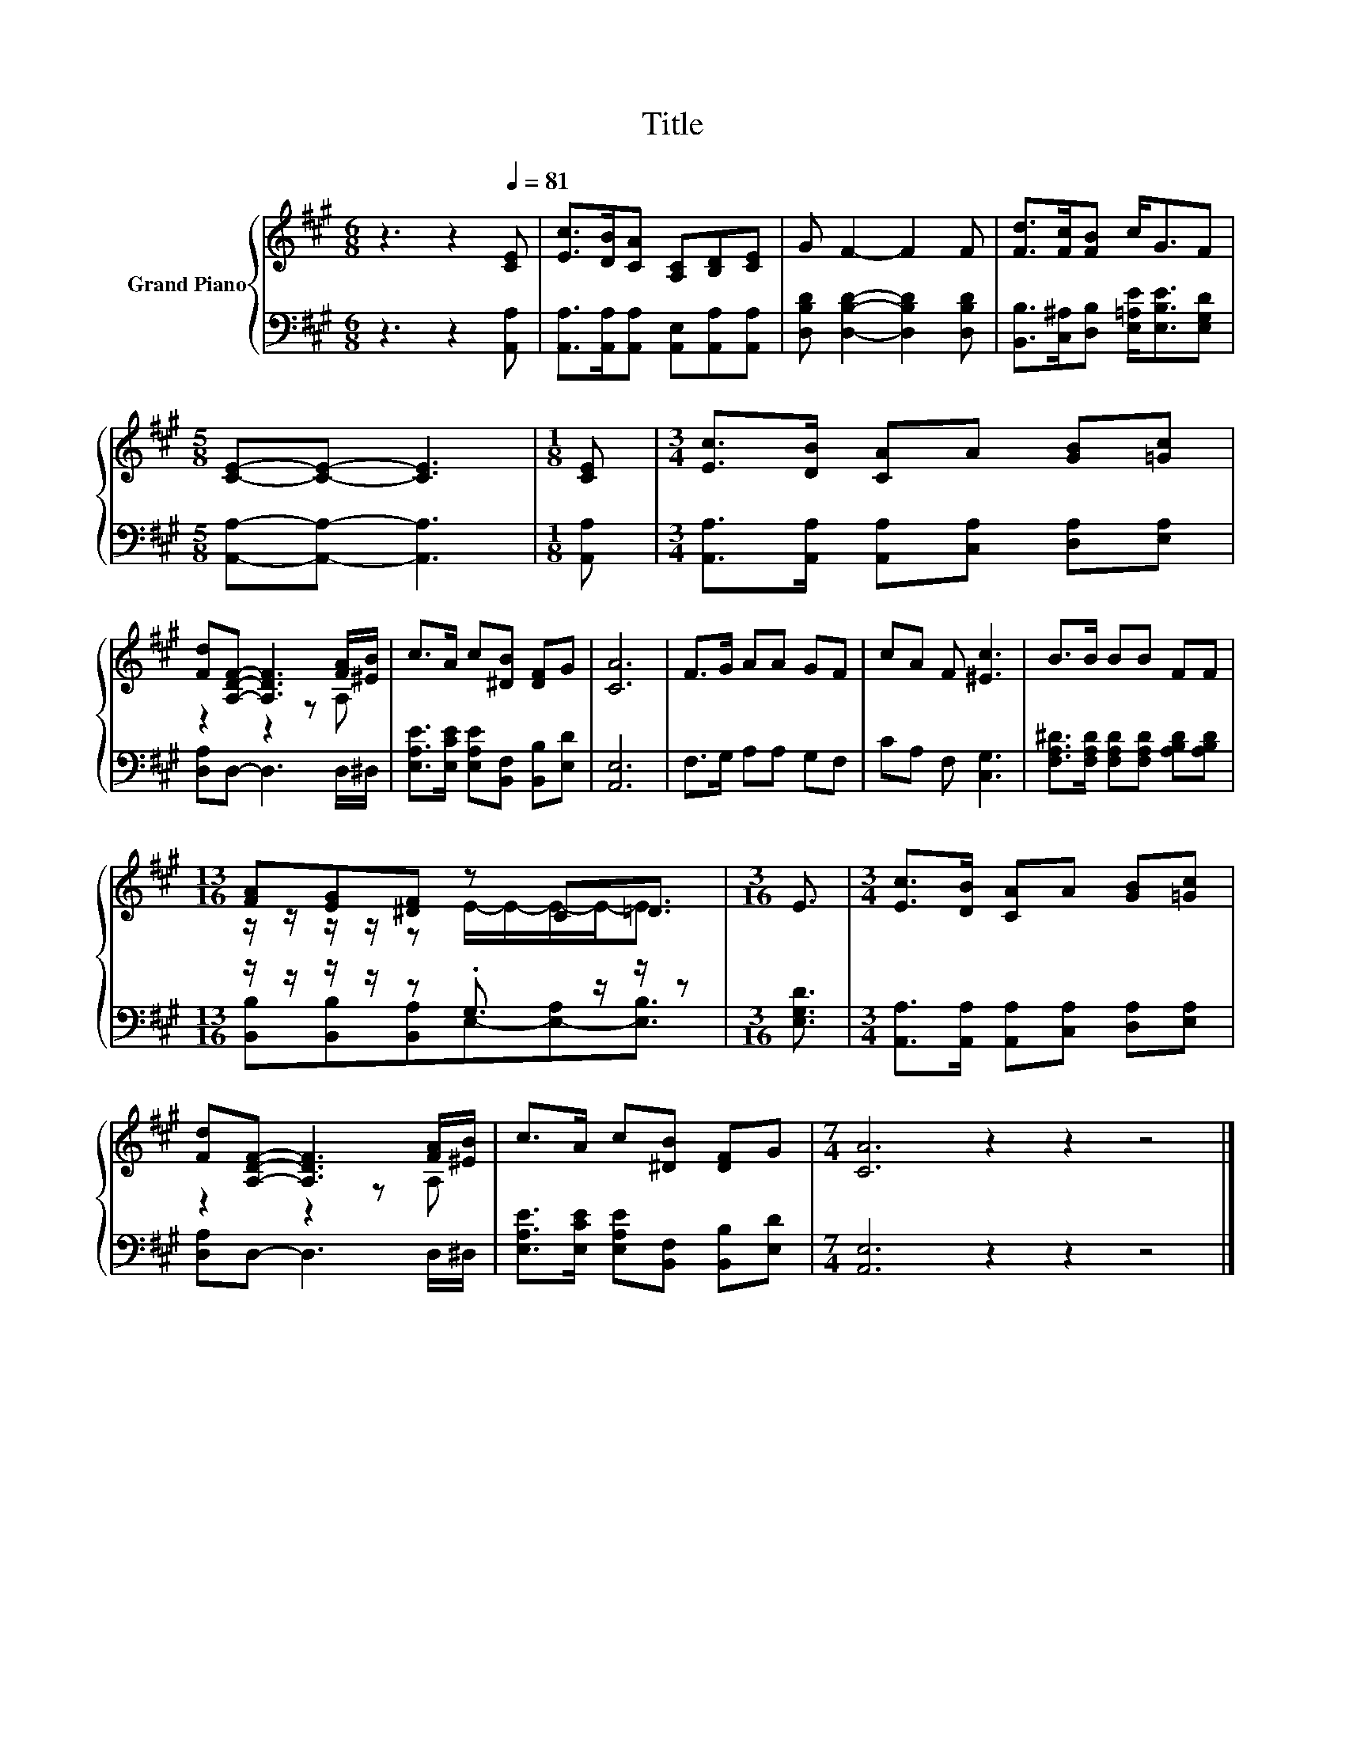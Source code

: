 X:1
T:Title
%%score { ( 1 3 ) | ( 2 4 ) }
L:1/8
M:6/8
K:A
V:1 treble nm="Grand Piano"
V:3 treble 
V:2 bass 
V:4 bass 
V:1
 z3 z2[Q:1/4=81] [CE] | [Ec]>[DB][CA] [A,C][B,D][CE] | G F2- F2 F | [Fd]>[Fc][FB] c<GF | %4
[M:5/8] [CE]-[CE]- [CE]3 |[M:1/8] [CE] |[M:3/4] [Ec]>[DB] [CA]A [GB][=Gc] | %7
 [Fd][A,DF]- [A,DF]3 [FA]/[^EB]/ | c>A c[^DB] [DF]G | [CA]6 | F>G AA GF | cA F [^Ec]3 | B>B BB FF | %13
[M:13/16] [FA][EG][^DF] z C=D3/2 |[M:3/16] E3/2 |[M:3/4] [Ec]>[DB] [CA]A [GB][=Gc] | %16
 [Fd][A,DF]- [A,DF]3 [FA]/[^EB]/ | c>A c[^DB] [DF]G |[M:7/4] [CA]6 z2 z2 z4 |] %19
V:2
 z3 z2 [A,,A,] | [A,,A,]>[A,,A,][A,,A,] [A,,E,][A,,A,][A,,A,] | %2
 [D,B,D] [D,B,D]2- [D,B,D]2 [D,B,D] | [B,,B,]>[C,^A,][D,B,] [E,=A,E]<[E,B,E][E,G,D] | %4
[M:5/8] [A,,A,]-[A,,A,]- [A,,A,]3 |[M:1/8] [A,,A,] | %6
[M:3/4] [A,,A,]>[A,,A,] [A,,A,][C,A,] [D,A,][E,A,] | [D,A,]D,- D,3 D,/^D,/ | %8
 [E,A,E]>[E,CE] [E,A,E][B,,F,] [B,,B,][E,D] | [A,,E,]6 | F,>G, A,A, G,F, | CA, F, [C,G,]3 | %12
 [F,A,^D]>[F,A,D] [F,A,D][F,A,D] [A,B,D][A,B,D] |[M:13/16] z/ z/ z/ z/ z .G,3/2 z/ z/ z | %14
[M:3/16] [E,G,D]3/2 |[M:3/4] [A,,A,]>[A,,A,] [A,,A,][C,A,] [D,A,][E,A,] | [D,A,]D,- D,3 D,/^D,/ | %17
 [E,A,E]>[E,CE] [E,A,E][B,,F,] [B,,B,][E,D] |[M:7/4] [A,,E,]6 z2 z2 z4 |] %19
V:3
 x6 | x6 | x6 | x6 |[M:5/8] x5 |[M:1/8] x |[M:3/4] x6 | z2 z2 z A, | x6 | x6 | x6 | x6 | x6 | %13
[M:13/16] z/ z/ z/ z/ z E/-E/-E/-E-<E |[M:3/16] x3/2 |[M:3/4] x6 | z2 z2 z A, | x6 |[M:7/4] x14 |] %19
V:4
 x6 | x6 | x6 | x6 |[M:5/8] x5 |[M:1/8] x |[M:3/4] x6 | x6 | x6 | x6 | x6 | x6 | x6 | %13
[M:13/16] [B,,B,][B,,B,][B,,A,]E,-[E,-A,][E,B,]3/2 |[M:3/16] x3/2 |[M:3/4] x6 | x6 | x6 | %18
[M:7/4] x14 |] %19

